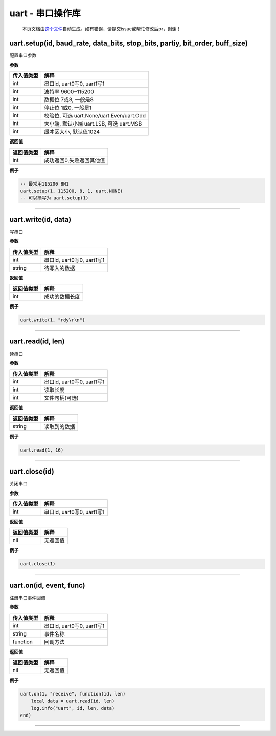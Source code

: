 uart - 串口操作库
=================

   本页文档由\ `这个文件 <https://gitee.com/openLuat/LuatOS/tree/master/luat/modules/luat_lib_uart.c>`__\ 自动生成。如有错误，请提交issue或帮忙修改后pr，谢谢！

uart.setup(id, baud_rate, data_bits, stop_bits, partiy, bit_order, buff_size)
-----------------------------------------------------------------------------

配置串口参数

**参数**

========== =========================================
传入值类型 解释
========== =========================================
int        串口id, uart0写0, uart1写1
int        波特率 9600~115200
int        数据位 7或8, 一般是8
int        停止位 1或0, 一般是1
int        校验位, 可选 uart.None/uart.Even/uart.Odd
int        大小端, 默认小端 uart.LSB, 可选 uart.MSB
int        缓冲区大小, 默认值1024
========== =========================================

**返回值**

========== ========================
返回值类型 解释
========== ========================
int        成功返回0,失败返回其他值
========== ========================

**例子**

.. code:: lua

   -- 最常用115200 8N1
   uart.setup(1, 115200, 8, 1, uart.NONE)
   -- 可以简写为 uart.setup(1)

--------------

uart.write(id, data)
--------------------

写串口

**参数**

========== ==========================
传入值类型 解释
========== ==========================
int        串口id, uart0写0, uart1写1
string     待写入的数据
========== ==========================

**返回值**

========== ==============
返回值类型 解释
========== ==============
int        成功的数据长度
========== ==============

**例子**

.. code:: lua

   uart.write(1, "rdy\r\n")

--------------

uart.read(id, len)
------------------

读串口

**参数**

========== ==========================
传入值类型 解释
========== ==========================
int        串口id, uart0写0, uart1写1
int        读取长度
int        文件句柄(可选)
========== ==========================

**返回值**

========== ============
返回值类型 解释
========== ============
string     读取到的数据
========== ============

**例子**

.. code:: lua

   uart.read(1, 16)

--------------

uart.close(id)
--------------

关闭串口

**参数**

========== ==========================
传入值类型 解释
========== ==========================
int        串口id, uart0写0, uart1写1
========== ==========================

**返回值**

========== ========
返回值类型 解释
========== ========
nil        无返回值
========== ========

**例子**

.. code:: lua

   uart.close(1)

--------------

uart.on(id, event, func)
------------------------

注册串口事件回调

**参数**

========== ==========================
传入值类型 解释
========== ==========================
int        串口id, uart0写0, uart1写1
string     事件名称
function   回调方法
========== ==========================

**返回值**

========== ========
返回值类型 解释
========== ========
nil        无返回值
========== ========

**例子**

.. code:: lua

   uart.on(1, "receive", function(id, len)
       local data = uart.read(id, len)
       log.info("uart", id, len, data)
   end)

--------------
